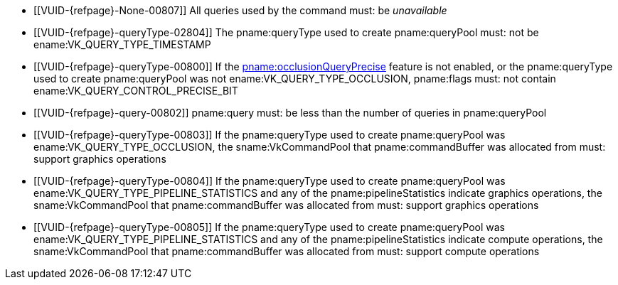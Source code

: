 // Copyright 2019-2023 The Khronos Group Inc.
//
// SPDX-License-Identifier: CC-BY-4.0

// Common Valid Usage
// Common to vkCmdBeginQuery* commands
  * [[VUID-{refpage}-None-00807]]
    All queries used by the command must: be _unavailable_
  * [[VUID-{refpage}-queryType-02804]]
    The pname:queryType used to create pname:queryPool must: not be
    ename:VK_QUERY_TYPE_TIMESTAMP
ifdef::VK_KHR_acceleration_structure[]
  * [[VUID-{refpage}-queryType-04728]]
    The pname:queryType used to create pname:queryPool must: not be
    ename:VK_QUERY_TYPE_ACCELERATION_STRUCTURE_COMPACTED_SIZE_KHR or
    ename:VK_QUERY_TYPE_ACCELERATION_STRUCTURE_SERIALIZATION_SIZE_KHR
endif::VK_KHR_acceleration_structure[]
ifdef::VK_KHR_ray_tracing_maintenance1[]
  * [[VUID-{refpage}-queryType-06741]]
    The pname:queryType used to create pname:queryPool must: not be
    ename:VK_QUERY_TYPE_ACCELERATION_STRUCTURE_SIZE_KHR or
    ename:VK_QUERY_TYPE_ACCELERATION_STRUCTURE_SERIALIZATION_BOTTOM_LEVEL_POINTERS_KHR
endif::VK_KHR_ray_tracing_maintenance1[]
ifdef::VK_NV_ray_tracing[]
  * [[VUID-{refpage}-queryType-04729]]
    The pname:queryType used to create pname:queryPool must: not be
    ename:VK_QUERY_TYPE_ACCELERATION_STRUCTURE_COMPACTED_SIZE_NV
endif::VK_NV_ray_tracing[]
ifdef::VK_KHR_VK_EXT_opacity_micromap[]
  * [[VUID-{refpage}-queryType-08972]]
    The pname:queryType used to create pname:queryPool must: not be
    ename:VK_QUERY_TYPE_MICROMAP_SERIALIZATION_SIZE_EXT or
    ename:VK_QUERY_TYPE_MICROMAP_COMPACTED_SIZE_EXT
endif::VK_KHR_VK_EXT_opacity_micromap[]
  * [[VUID-{refpage}-queryType-00800]]
    If the <<features-occlusionQueryPrecise, pname:occlusionQueryPrecise>>
    feature is not enabled, or the pname:queryType used to create
    pname:queryPool was not ename:VK_QUERY_TYPE_OCCLUSION, pname:flags must:
    not contain ename:VK_QUERY_CONTROL_PRECISE_BIT
  * [[VUID-{refpage}-query-00802]]
    pname:query must: be less than the number of queries in pname:queryPool
  * [[VUID-{refpage}-queryType-00803]]
    If the pname:queryType used to create pname:queryPool was
    ename:VK_QUERY_TYPE_OCCLUSION, the sname:VkCommandPool that
    pname:commandBuffer was allocated from must: support graphics operations
  * [[VUID-{refpage}-queryType-00804]]
    If the pname:queryType used to create pname:queryPool was
    ename:VK_QUERY_TYPE_PIPELINE_STATISTICS and any of the
    pname:pipelineStatistics indicate graphics operations, the
    sname:VkCommandPool that pname:commandBuffer was allocated from must:
    support graphics operations
  * [[VUID-{refpage}-queryType-00805]]
    If the pname:queryType used to create pname:queryPool was
    ename:VK_QUERY_TYPE_PIPELINE_STATISTICS and any of the
    pname:pipelineStatistics indicate compute operations, the
    sname:VkCommandPool that pname:commandBuffer was allocated from must:
    support compute operations
ifdef::VK_VERSION_1_1[]
  * [[VUID-{refpage}-commandBuffer-01885]]
    pname:commandBuffer must: not be a protected command buffer
endif::VK_VERSION_1_1[]
ifdef::VK_VERSION_1_1,VK_KHR_multiview[]
  * [[VUID-{refpage}-query-00808]]
    If called within a render pass instance, the sum of pname:query and the
    number of bits set in the current subpass's view mask must: be less than
    or equal to the number of queries in pname:queryPool
endif::VK_VERSION_1_1,VK_KHR_multiview[]
ifdef::VK_KHR_video_queue[]
  * [[VUID-{refpage}-queryType-07126]]
    If the pname:queryType used to create pname:queryPool was
    ename:VK_QUERY_TYPE_RESULT_STATUS_ONLY_KHR, then the sname:VkCommandPool
    that pname:commandBuffer was allocated from must: have been created with
    a queue family index that supports <<queries-result-status-only,result
    status queries>>, as indicated by
    slink:VkQueueFamilyQueryResultStatusPropertiesKHR::pname:queryResultStatusSupport
  * [[VUID-{refpage}-None-07127]]
    If there is a bound video session, then there must: be no
    <<queries-operation-active,active>> queries
  * [[VUID-{refpage}-queryType-07128]]
    If the pname:queryType used to create pname:queryPool was
    ename:VK_QUERY_TYPE_RESULT_STATUS_ONLY_KHR and there is a bound video
    session, then pname:queryPool must: have been created with a
    slink:VkVideoProfileInfoKHR structure included in the pname:pNext chain
    of slink:VkQueryPoolCreateInfo identical to the one specified in
    slink:VkVideoSessionCreateInfoKHR::pname:pVideoProfile the bound video
    session was created with
endif::VK_KHR_video_queue[]
ifdef::VK_KHR_video_encode_queue[]
  * [[VUID-{refpage}-queryType-04862]]
    If the pname:queryType used to create pname:queryPool was
    ename:VK_QUERY_TYPE_VIDEO_ENCODE_FEEDBACK_KHR, then the
    sname:VkCommandPool that pname:commandBuffer was allocated from must:
    support <<video-encode-operations, video encode operations>>
  * [[VUID-{refpage}-queryType-07129]]
    If the pname:queryType used to create pname:queryPool was
    ename:VK_QUERY_TYPE_VIDEO_ENCODE_FEEDBACK_KHR, then there must: be a
    bound video session
  * [[VUID-{refpage}-queryType-07130]]
    If the pname:queryType used to create pname:queryPool was
    ename:VK_QUERY_TYPE_VIDEO_ENCODE_FEEDBACK_KHR and there is a bound video
    session, then pname:queryPool must: have been created with a
    slink:VkVideoProfileInfoKHR structure included in the pname:pNext chain
    of slink:VkQueryPoolCreateInfo identical to the one specified in
    slink:VkVideoSessionCreateInfoKHR::pname:pVideoProfile the bound video
    session was created with
endif::VK_KHR_video_encode_queue[]
ifdef::VK_KHR_video_queue[]
ifdef::VK_KHR_video_encode_queue[]
  * [[VUID-{refpage}-queryType-07131]]
    If the pname:queryType used to create pname:queryPool was not
    ename:VK_QUERY_TYPE_RESULT_STATUS_ONLY_KHR or
    ename:VK_QUERY_TYPE_VIDEO_ENCODE_FEEDBACK_KHR, then there must: be no
    bound video session
endif::VK_KHR_video_encode_queue[]
ifndef::VK_KHR_video_encode_queue[]
  * [[VUID-{refpage}-queryType-07132]]
    If the pname:queryType used to create pname:queryPool was not
    ename:VK_QUERY_TYPE_RESULT_STATUS_ONLY_KHR, then there must: be no bound
    video session
endif::VK_KHR_video_encode_queue[]
endif::VK_KHR_video_queue[]
// Common Valid Usage
